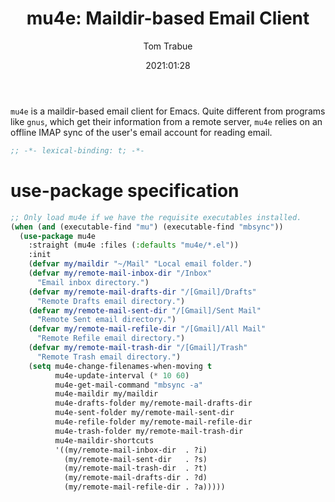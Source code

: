 #+title:    mu4e: Maildir-based Email Client
#+author:   Tom Trabue
#+email:    tom.trabue@gmail.com
#+date:     2021:01:28
#+property: header-args:emacs-lisp :lexical t
#+tags:     email mail mu

=mu4e= is a maildir-based email client for Emacs. Quite different from programs
like =gnus=, which get their information from a remote server, =mu4e= relies on
an offline IMAP sync of the user's email account for reading email.

#+begin_src emacs-lisp :tangle yes
;; -*- lexical-binding: t; -*-

#+end_src

* use-package specification

#+begin_src emacs-lisp :tangle yes
  ;; Only load mu4e if we have the requisite executables installed.
  (when (and (executable-find "mu") (executable-find "mbsync"))
    (use-package mu4e
      :straight (mu4e :files (:defaults "mu4e/*.el"))
      :init
      (defvar my/maildir "~/Mail" "Local email folder.")
      (defvar my/remote-mail-inbox-dir "/Inbox"
        "Email inbox directory.")
      (defvar my/remote-mail-drafts-dir "/[Gmail]/Drafts"
        "Remote Drafts email directory.")
      (defvar my/remote-mail-sent-dir "/[Gmail]/Sent Mail"
        "Remote Sent email directory.")
      (defvar my/remote-mail-refile-dir "/[Gmail]/All Mail"
        "Remote Refile email directory.")
      (defvar my/remote-mail-trash-dir "/[Gmail]/Trash"
        "Remote Trash email directory.")
      (setq mu4e-change-filenames-when-moving t
            mu4e-update-interval (* 10 60)
            mu4e-get-mail-command "mbsync -a"
            mu4e-maildir my/maildir
            mu4e-drafts-folder my/remote-mail-drafts-dir
            mu4e-sent-folder my/remote-mail-sent-dir
            mu4e-refile-folder my/remote-mail-refile-dir
            mu4e-trash-folder my/remote-mail-trash-dir
            mu4e-maildir-shortcuts
            '((my/remote-mail-inbox-dir  . ?i)
              (my/remote-mail-sent-dir   . ?s)
              (my/remote-mail-trash-dir  . ?t)
              (my/remote-mail-drafts-dir . ?d)
              (my/remote-mail-refile-dir . ?a)))))
#+end_src
